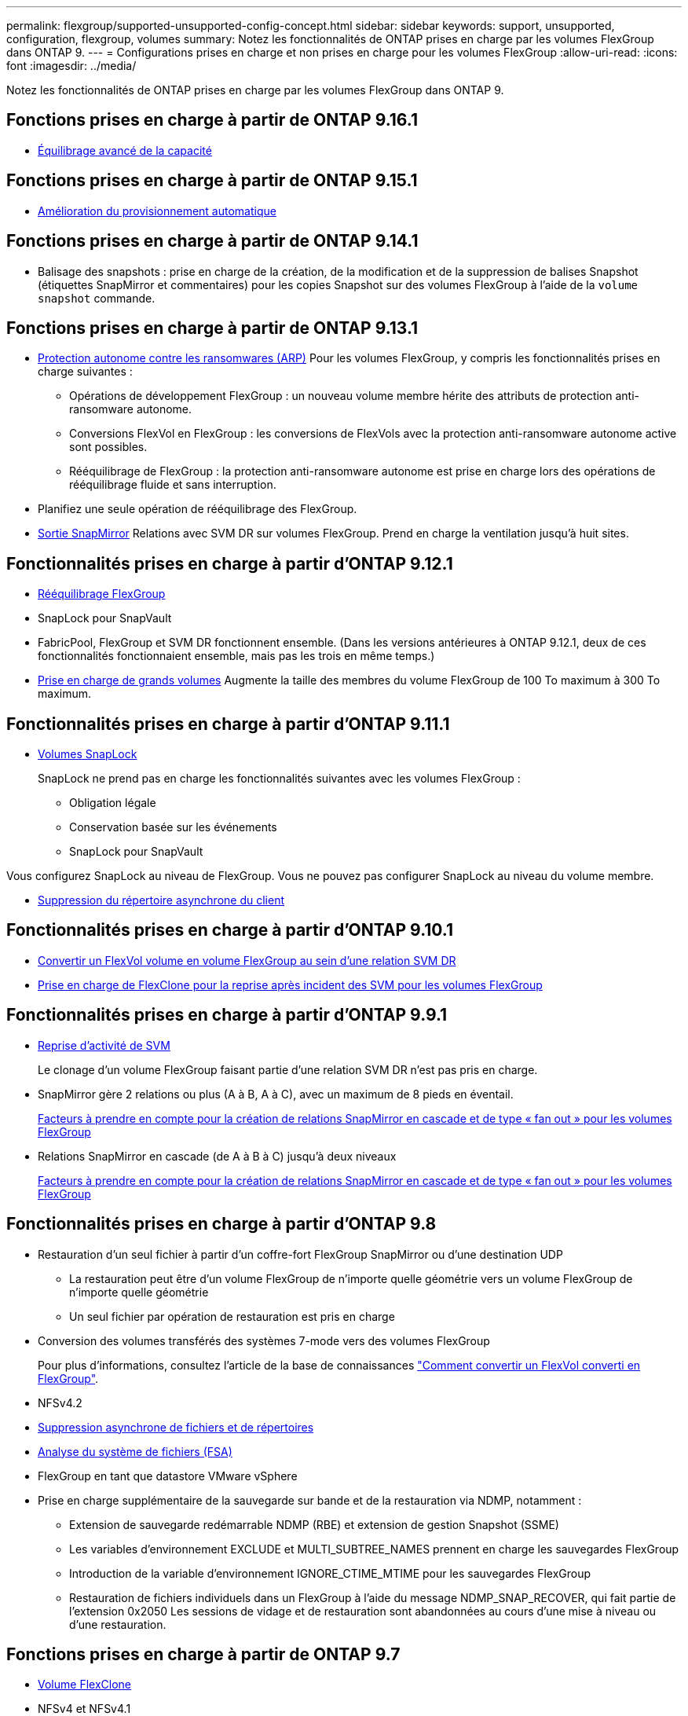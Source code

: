 ---
permalink: flexgroup/supported-unsupported-config-concept.html 
sidebar: sidebar 
keywords: support, unsupported, configuration, flexgroup, volumes 
summary: Notez les fonctionnalités de ONTAP prises en charge par les volumes FlexGroup dans ONTAP 9. 
---
= Configurations prises en charge et non prises en charge pour les volumes FlexGroup
:allow-uri-read: 
:icons: font
:imagesdir: ../media/


[role="lead"]
Notez les fonctionnalités de ONTAP prises en charge par les volumes FlexGroup dans ONTAP 9.



== Fonctions prises en charge à partir de ONTAP 9.16.1

* xref:enable-adv-capacity-flexgroup-task.html[Équilibrage avancé de la capacité]




== Fonctions prises en charge à partir de ONTAP 9.15.1

* xref:provision-automatically-task.html[Amélioration du provisionnement automatique]




== Fonctions prises en charge à partir de ONTAP 9.14.1

* Balisage des snapshots : prise en charge de la création, de la modification et de la suppression de balises Snapshot (étiquettes SnapMirror et commentaires) pour les copies Snapshot sur des volumes FlexGroup à l'aide de la `volume snapshot` commande.




== Fonctions prises en charge à partir de ONTAP 9.13.1

* xref:../anti-ransomware/index.html[Protection autonome contre les ransomwares (ARP)] Pour les volumes FlexGroup, y compris les fonctionnalités prises en charge suivantes :
+
** Opérations de développement FlexGroup : un nouveau volume membre hérite des attributs de protection anti-ransomware autonome.
** Conversions FlexVol en FlexGroup : les conversions de FlexVols avec la protection anti-ransomware autonome active sont possibles.
** Rééquilibrage de FlexGroup : la protection anti-ransomware autonome est prise en charge lors des opérations de rééquilibrage fluide et sans interruption.


* Planifiez une seule opération de rééquilibrage des FlexGroup.
* xref:create-snapmirror-cascade-fanout-reference.html[Sortie SnapMirror] Relations avec SVM DR sur volumes FlexGroup. Prend en charge la ventilation jusqu'à huit sites.




== Fonctionnalités prises en charge à partir d'ONTAP 9.12.1

* xref:manage-flexgroup-rebalance-task.html[Rééquilibrage FlexGroup]
* SnapLock pour SnapVault
* FabricPool, FlexGroup et SVM DR fonctionnent ensemble. (Dans les versions antérieures à ONTAP 9.12.1, deux de ces fonctionnalités fonctionnaient ensemble, mais pas les trois en même temps.)
* xref:../volumes/enable-large-vol-file-support-task.html[Prise en charge de grands volumes] Augmente la taille des membres du volume FlexGroup de 100 To maximum à 300 To maximum.




== Fonctionnalités prises en charge à partir d'ONTAP 9.11.1

* xref:../snaplock/index.html[Volumes SnapLock]
+
SnapLock ne prend pas en charge les fonctionnalités suivantes avec les volumes FlexGroup :

+
** Obligation légale
** Conservation basée sur les événements
** SnapLock pour SnapVault




Vous configurez SnapLock au niveau de FlexGroup. Vous ne pouvez pas configurer SnapLock au niveau du volume membre.

* xref:manage-client-async-dir-delete-task.adoc[Suppression du répertoire asynchrone du client]




== Fonctionnalités prises en charge à partir d'ONTAP 9.10.1

* xref:convert-flexvol-svm-dr-relationship-task.adoc[Convertir un FlexVol volume en volume FlexGroup au sein d'une relation SVM DR]
* xref:../volumes/create-flexclone-task.adoc[Prise en charge de FlexClone pour la reprise après incident des SVM pour les volumes FlexGroup]




== Fonctionnalités prises en charge à partir d'ONTAP 9.9.1

* xref:create-svm-disaster-recovery-relationship-task.html[Reprise d'activité de SVM]
+
Le clonage d'un volume FlexGroup faisant partie d'une relation SVM DR n'est pas pris en charge.

* SnapMirror gère 2 relations ou plus (A à B, A à C), avec un maximum de 8 pieds en éventail.
+
xref:create-snapmirror-cascade-fanout-reference.adoc[Facteurs à prendre en compte pour la création de relations SnapMirror en cascade et de type « fan out » pour les volumes FlexGroup]

* Relations SnapMirror en cascade (de A à B à C) jusqu'à deux niveaux
+
xref:create-snapmirror-cascade-fanout-reference.adoc[Facteurs à prendre en compte pour la création de relations SnapMirror en cascade et de type « fan out » pour les volumes FlexGroup]





== Fonctionnalités prises en charge à partir d'ONTAP 9.8

* Restauration d'un seul fichier à partir d'un coffre-fort FlexGroup SnapMirror ou d'une destination UDP
+
** La restauration peut être d'un volume FlexGroup de n'importe quelle géométrie vers un volume FlexGroup de n'importe quelle géométrie
** Un seul fichier par opération de restauration est pris en charge


* Conversion des volumes transférés des systèmes 7-mode vers des volumes FlexGroup
+
Pour plus d'informations, consultez l'article de la base de connaissances link:https://kb.netapp.com/Advice_and_Troubleshooting/Data_Storage_Software/ONTAP_OS/How_To_Convert_a_Transitioned_FlexVol_to_FlexGroup["Comment convertir un FlexVol converti en FlexGroup"].

* NFSv4.2
* xref:fast-directory-delete-asynchronous-task.html[Suppression asynchrone de fichiers et de répertoires]
* xref:../concept_nas_file_system_analytics_overview.html[Analyse du système de fichiers (FSA)]
* FlexGroup en tant que datastore VMware vSphere
* Prise en charge supplémentaire de la sauvegarde sur bande et de la restauration via NDMP, notamment :
+
** Extension de sauvegarde redémarrable NDMP (RBE) et extension de gestion Snapshot (SSME)
** Les variables d'environnement EXCLUDE et MULTI_SUBTREE_NAMES prennent en charge les sauvegardes FlexGroup
** Introduction de la variable d'environnement IGNORE_CTIME_MTIME pour les sauvegardes FlexGroup
** Restauration de fichiers individuels dans un FlexGroup à l'aide du message NDMP_SNAP_RECOVER, qui fait partie de l'extension 0x2050
Les sessions de vidage et de restauration sont abandonnées au cours d'une mise à niveau ou d'une restauration.






== Fonctions prises en charge à partir de ONTAP 9.7

* xref:../volumes/flexclone-efficient-copies-concept.html[Volume FlexClone]
* NFSv4 et NFSv4.1
* PNFS
* xref:../ndmp/index.html[Sauvegarde sur bande et restauration à l'aide de NDMP]
+
Pour la prise en charge de NDMP sur les volumes FlexGroup, vous devez connaître les points suivants :

+
** Le message NDMP_SNAP_RECOVER de la classe d'extension 0x2050 ne peut être utilisé que pour restaurer un volume FlexGroup entier.
+
Les fichiers individuels d'un volume FlexGroup ne peuvent pas être restaurés.

** L'extension de sauvegarde NDMP redémarrable (RBE) n'est pas prise en charge pour les volumes FlexGroup.
** Les variables d'environnement EXCLUDE et MULTI_SUBTREE_NAMES ne sont pas prises en charge pour les volumes FlexGroup.
** Le `ndmpcopy` La commande est prise en charge pour le transfert de données entre les volumes FlexVol et FlexGroup.
+
Si vous restaurez Data ONTAP 9.7 vers une version antérieure, les informations de transfert incrémentiel des transferts précédents ne sont pas conservées. Par conséquent, vous devez effectuer une copie de base après le rétablissement.



* VMware vStorage APIs for Array Integration (VAAI)
* Conversion d'un volume FlexVol en volume FlexGroup
* Volumes FlexGroup en tant que volumes d'origine FlexCache




== Fonctions prises en charge à partir de ONTAP 9.6

* Partages SMB disponibles en permanence
* https://docs.netapp.com/us-en/ontap-metrocluster/index.html["Configurations MetroCluster"^]
* Modification du nom d'un volume FlexGroup (`volume rename` commande)
* Réduction ou réduction de la taille d'un volume FlexGroup (`volume size` commande)
* Dimensionnement élastique
* Chiffrement d'agrégat NetApp (NAE)
* Cloud Volumes ONTAP




== Fonctions prises en charge à partir de ONTAP 9.5

* Allègement de la charge des copies (ODX
* Protection d'accès au niveau du stockage
* Améliorations apportées aux notifications de modification pour les partages SMB
+
Des notifications de modification sont envoyées pour les modifications apportées au répertoire parent sur lequel l' `changenotify` la propriété est définie et pour les modifications apportées à tous les sous-répertoires de ce répertoire parent.

* FabricPool
* Application des quotas
* Statistiques qtree
* QoS adaptative pour les fichiers dans les volumes FlexGroup
* FlexCache (cache uniquement ; FlexGroup en tant qu'origine pris en charge dans ONTAP 9.7)




== Fonctions prises en charge à partir de ONTAP 9.4

* FPolicy
* Audit de fichiers
* Débit au sol (QoS min) et QoS adaptative pour les volumes FlexGroup
* Débit maximal (QoS Max) et débit au sol (QoS min) pour les fichiers dans les volumes FlexGroup
+
Vous utilisez le `volume file modify` Commande pour gérer la « QoS policy group » associée à un fichier.

* Limites SnapMirror détendues
* Multicanal SMB 3.x




== Fonctionnalités prises en charge dans ONTAP 9.3 et les versions antérieures

* Configuration antivirus
* Notifications de modification pour les partages SMB
+
Les notifications sont envoyées uniquement pour les modifications apportées au répertoire parent sur lequel l' `changenotify` la propriété est définie. Les notifications de modification ne sont pas envoyées pour les modifications apportées aux sous-répertoires du répertoire parent.

* Qtrees
* Plafond de débit (QoS max)
* Étendre le volume FlexGroup source et le volume FlexGroup de destination dans une relation SnapMirror
* La sauvegarde et la restauration de SnapVault
* Relations unifiées de protection des données
* Option croissance automatique et option Autohrink
* Le nombre d'inodes a été prévu pour l'ingestion
* Chiffrement de volume
* Déduplication à la volée dans l'agrégat (déduplication entre plusieurs volumes)
* xref:../encryption-at-rest/encrypt-volumes-concept.html[Chiffrement de volume NetApp (NVE)]
* Technologie SnapMirror
* Snapshots
* Conseiller digital
* Compression adaptative à la volée
* Déduplication à la volée
* Compaction des données à la volée
* AFF
* Création de rapports sur les quotas
* Technologie Snapshot de NetApp
* Logiciel SnapRestore (niveau FlexGroup)
* Agrégats hybrides
* Déplacement du volume du composant ou du membre
* Déduplication post-traitement
* Technologie NetApp RAID-TEC
* Point de cohérence par agrégat
* Partage d'FlexGroup avec un volume FlexVol sur le même SVM




== Configurations de volume FlexGroup non prises en charge dans ONTAP 9

|===


| Protocoles non pris en charge | Fonctionnalités de protection des données non prises en charge | Autres fonctionnalités ONTAP non prises en charge 


 a| 
* xref:../nfs-admin/enable-disable-pnfs-task.html[PNFS] (ONTAP 9.6 et versions antérieures)
* SMB 1.0
* xref:../smb-hyper-v-sql/witness-protocol-transparent-failover-concept.html[Basculement SMB transparent] (ONTAP 9.5 et versions antérieures)
* xref:../volumes/san-volumes-concept.html[SAN]

 a| 
* xref:../snaplock/index.html[Volumes SnapLock] (ONTAP 9.10.1 et versions antérieures)
* xref:../tape-backup/smtape-engine-concept.html[SMTape]
* xref:../data-protection/snapmirror-synchronous-disaster-recovery-basics-concept.html[SnapMirror synchrone]
* Reprise après incident SVM avec volumes FlexGroup contenant FabricPool (ONTAP 9.11.1 et versions antérieures)

 a| 
* xref:../smb-hyper-v-sql/share-based-backups-remote-vss-concept.html[Service VSS (Remote Volume Shadow Copy Service)]
* xref:../svm-migrate/index.html[Mobilité des données des SVM]


|===